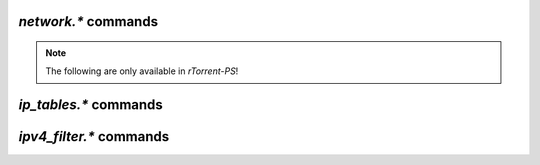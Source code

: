 .. _network-commands:

`network.*` commands
^^^^^^^^^^^^^^^^^^^^

.. glossary::

    network.bind_address
    network.bind_address.set

        **TODO**

    network.http.dns_cache_timeout
    network.http.dns_cache_timeout.set

        .. code-block:: ini

           network.http.dns_cache_timeout.set = ‹seconds› ≫ 0
           network.http.dns_cache_timeout ≫ ‹seconds›

        Controls the `DNS cache expiry <https://curl.haxx.se/libcurl/c/CURLOPT_DNS_CACHE_TIMEOUT.html>`_
        (in seconds) for HTTP requests. The default is 60 seconds.

        Set to zero to completely disable caching, or set to -1 to
        make the cached entries remain forever.


    network.http.current_open
    network.http.max_open
    network.http.max_open.set

        .. code-block:: ini

           network.http.current_open ≫ value ‹num›
           network.http.max_open ≫ value ‹max›
           network.http.max_open.set = ‹max› ≫ 0

        ``network.http.current_open`` returns the number of currently opened HTTTP connections,
        and ``network.http.max_open`` determines the upper limit for simultaneous HTTP connections.

        Be wary of setting this too high, as even if your connection can support
        that many requests, the target host may not be able to respond quickly enough,
        leading to timeouts.


    network.http.proxy_address
    network.http.proxy_address.set

        **TODO**

    network.http.cacert
    network.http.cacert.set
    network.http.capath
    network.http.capath.set

        **TODO**

    network.http.ssl_verify_host
    network.http.ssl_verify_host.set
    network.http.ssl_verify_peer
    network.http.ssl_verify_peer.set

        **TODO**

    network.listen.backlog
    network.listen.backlog.set
    network.listen.port

        **TODO**

    network.local_address
    network.local_address.set

        **TODO**

    network.max_open_files
    network.max_open_files.set

        **TODO**

    network.max_open_sockets
    network.max_open_sockets.set
    network.open_sockets

        **TODO**

    network.port_open
    network.port_open.set
    network.port_random
    network.port_random.set
    network.port_range
    network.port_range.set

        **TODO**

    network.proxy_address
    network.proxy_address.set

        **TODO**

    network.receive_buffer.size
    network.receive_buffer.size.set
    network.send_buffer.size
    network.send_buffer.size.set

        .. code-block:: ini

           network.receive_buffer.size ≫ value ‹size›
           network.receive_buffer.size.set = ‹size› ≫ 0
           network.send_buffer.size ≫ value ‹size›
           network.send_buffer.size.set = ‹size› ≫ 0

        Sets or gets the maximum socket receive / send buffer in bytes.

        On Linux, the default buffer size for receiving data is set by the
        ``/proc/sys/net/core/rmem_default`` file (``wmem_default`` for sending).
        The maximum allowed value is set by the ``/proc/sys/net/core/rmem_max`` file
        (``wmem_max`` for sending).

        See the `tuning guide <https://github.com/rakshasa/rtorrent/wiki/Performance-Tuning#networking-tweaks>`_
        for tweaking these values


    network.scgi.dont_route
    network.scgi.dont_route.set

        .. code-block:: ini

           network.scgi.dont_route ≫ bool (0 or 1)
           network.scgi.dont_route.set = ‹bool› ≫ 0

        Enable / disable routing on SCGI connections,
        directly calling `setsockopt <https://linux.die.net/man/3/setsockopt>`_
        to modify the ``SO_DONTROUTE`` flag.


    network.scgi.open_local
    network.scgi.open_port

        .. code-block:: ini

           network.scgi.open_local = string ‹path› ≫ 0
           network.scgi.open_port = string ‹domain_or_ip›:‹port› ≫ 0

        Open up a Unix domain socket or a TCP port for SCGI communication (i.e. the XMLRPC socket).
        Only use *one* of these!

        .. note::

            Using ``network.scgi.open_port`` means *any* user on the machine you run *rTorrent* on can
            execute *arbitrary* commands with the permission of the *rTorrent* runtime user.
            Most people don't realize that, now you do! Also, **never** use any other address than
            ``127.0.0.1`` with it.


    network.tos.set

        .. code-block:: ini

           network.tos.set = ‹flag› ≫ 0

        Set the `type of service <https://en.wikipedia.org/wiki/Type_of_service>`_
        flag to use in IP packets.

        The options as pulled from :term:`strings.ip_tos` are:

        .. hlist::
            :columns: 3

            * ``default``
            * ``lowdelay``
            * ``throughput``
            * ``reliability``
            * ``mincost``

        ``default`` uses the system default setting.
        A raw hexadecimal value can also be passed in for custom flags.


    network.xmlrpc.dialect.set

        .. code-block:: ini

           network.xmlrpc.dialect.set = ‹dialect [value 0…2]› ≫ 0

        Set the XMLRPC dialect to use, as defined by  ``xmlrpc-c``.
        The ``dialect`` parameter can have these values:

        * 0 – ``dialect_generic``
        * 1 – ``dialect_i8``
        * 2 – ``dialect_apache``

        ``dialect_i8`` is the default value, which means the XMLRPC API will use the
        `xmlrpc-c i8 extension type <http://xmlrpc-c.sourceforge.net/doc/libxmlrpc.html#extensiontype>`_
        for returning long integers.

        See `its documentation <http://xmlrpc-c.sourceforge.net/doc/libgeneral.html#dialect>`_
        for more information on how ``xmlrpc-c`` handles dialects.


    network.xmlrpc.size_limit
    network.xmlrpc.size_limit.set

        .. code-block:: ini

           network.xmlrpc.size_limit = ≫ value ‹bytes›
           network.xmlrpc.size_limit.set = ‹max-size› ≫ 0

        Set or return the maximum size of any XMLRPC requests in bytes.
        Human-readable forms such as ``2M`` are also allowed (for 2 MiB, i.e. 2097152 bytes).


.. note::

    The following are only available in *rTorrent-PS*!

.. glossary::

    network.history.auto_scale
    network.history.auto_scale.set
    network.history.depth
    network.history.depth.set
    network.history.refresh
    network.history.sample

        Commands to add network traffic charts to the bottom of the collapsed
        download display.

        Add these lines to your configuration:

        .. code-block:: ini

            # rTorrent-PS 0.*+ only!

            # Show traffic of the last hour (112*32 = 3584 ≈ 3600)
            network.history.depth.set = 112

            method.insert = network.history.auto_scale.toggle, simple|private,\
                "branch=(network.history.auto_scale),\
                    ((network.history.auto_scale.set, 0)),\
                    ((network.history.auto_scale.set, 1))"
            method.insert = network.history.auto_scale.ui_toggle, simple|private,\
                "network.history.auto_scale.toggle= ; network.history.refresh="

            schedule2 = network_history_sampling, 1, 32, "network.history.sample="
            schedule2 = bind_auto_scale, 0, 0,\
                "ui.bind_key=download_list, =, network.history.auto_scale.ui_toggle="

        This will add the graph above the footer,
        you get the upper and lower bounds of traffic
        within your configured time window, and each bar of the graph
        represents an interval determined by the sampling schedule.
        Pressing ``=`` toggles between a graph display with base line 0,
        and a zoomed view that scales it to the current bounds.


`ip_tables.*` commands
^^^^^^^^^^^^^^^^^^^^^^^^^^

.. glossary::

    ip_tables.add_address
    ip_tables.get
    ip_tables.insert_table
    ip_tables.size_data

        **TODO**


`ipv4_filter.*` commands
^^^^^^^^^^^^^^^^^^^^^^^^^^

.. glossary::

    ipv4_filter.add_address
    ipv4_filter.dump
    ipv4_filter.get
    ipv4_filter.load
    ipv4_filter.size_data

        **TODO**

.. END cmd-network
